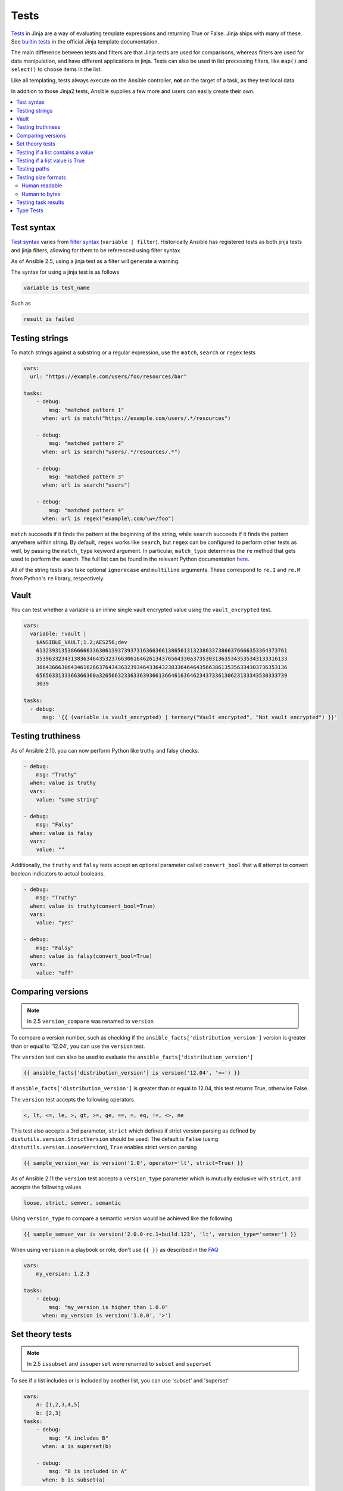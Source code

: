 .. _playbooks_tests:

*****
Tests
*****

`Tests <https://jinja.palletsprojects.com/en/latest/templates/#tests>`_ in Jinja are a way of evaluating template expressions and returning True or False. Jinja ships with many of these. See `builtin tests`_ in the official Jinja template documentation.

The main difference between tests and filters are that Jinja tests are used for comparisons, whereas filters are used for data manipulation, and have different applications in jinja. Tests can also be used in list processing filters, like ``map()`` and ``select()`` to choose items in the list.

Like all templating, tests always execute on the Ansible controller, **not** on the target of a task, as they test local data.

In addition to those Jinja2 tests, Ansible supplies a few more and users can easily create their own.

.. contents::
   :local:

.. _test_syntax:

Test syntax
===========

`Test syntax <https://jinja.palletsprojects.com/en/latest/templates/#tests>`_ varies from `filter syntax <https://jinja.palletsprojects.com/en/latest/templates/#filters>`_ (``variable | filter``). Historically Ansible has registered tests as both jinja tests and jinja filters, allowing for them to be referenced using filter syntax.

As of Ansible 2.5, using a jinja test as a filter will generate a warning.

The syntax for using a jinja test is as follows

.. code-block:: console

    variable is test_name

Such as

.. code-block:: console

    result is failed

.. _testing_strings:

Testing strings
===============

To match strings against a substring or a regular expression, use the ``match``, ``search`` or ``regex`` tests

.. code-block:: yaml

    vars:
      url: "https://example.com/users/foo/resources/bar"

    tasks:
        - debug:
            msg: "matched pattern 1"
          when: url is match("https://example.com/users/.*/resources")

        - debug:
            msg: "matched pattern 2"
          when: url is search("users/.*/resources/.*")

        - debug:
            msg: "matched pattern 3"
          when: url is search("users")

        - debug:
            msg: "matched pattern 4"
          when: url is regex("example\.com/\w+/foo")

``match`` succeeds if it finds the pattern at the beginning of the string, while ``search`` succeeds if it finds the pattern anywhere within string. By default, ``regex`` works like ``search``, but ``regex`` can be configured to perform other tests as well, by passing the ``match_type`` keyword argument. In particular, ``match_type`` determines the ``re`` method that gets used to perform the search. The full list can be found in the relevant Python documentation `here <https://docs.python.org/3/library/re.html#regular-expression-objects>`_.

All of the string tests also take optional ``ignorecase`` and ``multiline`` arguments. These correspond to ``re.I`` and ``re.M`` from Python's ``re`` library, respectively.

.. _testing_vault:

Vault
=====

.. versionadded:: 2.10

You can test whether a variable is an inline single vault encrypted value using the ``vault_encrypted`` test.

.. code-block:: yaml

    vars:
      variable: !vault |
        $ANSIBLE_VAULT;1.2;AES256;dev
        61323931353866666336306139373937316366366138656131323863373866376666353364373761
        3539633234313836346435323766306164626134376564330a373530313635343535343133316133
        36643666306434616266376434363239346433643238336464643566386135356334303736353136
        6565633133366366360a326566323363363936613664616364623437336130623133343530333739
        3039

    tasks:
      - debug:
          msg: '{{ (variable is vault_encrypted) | ternary("Vault encrypted", "Not vault encrypted") }}'

.. _testing_truthiness:

Testing truthiness
==================

.. versionadded:: 2.10

As of Ansible 2.10, you can now perform Python like truthy and falsy checks.

.. code-block:: yaml

    - debug:
        msg: "Truthy"
      when: value is truthy
      vars:
        value: "some string"

    - debug:
        msg: "Falsy"
      when: value is falsy
      vars:
        value: ""

Additionally, the ``truthy`` and ``falsy`` tests accept an optional parameter called ``convert_bool`` that will attempt
to convert boolean indicators to actual booleans.

.. code-block:: yaml

    - debug:
        msg: "Truthy"
      when: value is truthy(convert_bool=True)
      vars:
        value: "yes"

    - debug:
        msg: "Falsy"
      when: value is falsy(convert_bool=True)
      vars:
        value: "off"

.. _testing_versions:

Comparing versions
==================

.. versionadded:: 1.6

.. note:: In 2.5 ``version_compare`` was renamed to ``version``

To compare a version number, such as checking if the ``ansible_facts['distribution_version']``
version is greater than or equal to '12.04', you can use the ``version`` test.

The ``version`` test can also be used to evaluate the ``ansible_facts['distribution_version']``

.. code-block:: yaml+jinja

    {{ ansible_facts['distribution_version'] is version('12.04', '>=') }}

If ``ansible_facts['distribution_version']`` is greater than or equal to 12.04, this test returns True, otherwise False.

The ``version`` test accepts the following operators

.. code-block:: console

    <, lt, <=, le, >, gt, >=, ge, ==, =, eq, !=, <>, ne

This test also accepts a 3rd parameter, ``strict`` which defines if strict version parsing as defined by ``distutils.version.StrictVersion`` should be used.  The default is ``False`` (using ``distutils.version.LooseVersion``), ``True`` enables strict version parsing

.. code-block:: yaml+jinja

    {{ sample_version_var is version('1.0', operator='lt', strict=True) }}

As of Ansible 2.11 the ``version`` test accepts a ``version_type`` parameter which is mutually exclusive with ``strict``, and accepts the following values

.. code-block:: console

    loose, strict, semver, semantic

Using ``version_type`` to compare a semantic version would be achieved like the following

.. code-block:: yaml+jinja

    {{ sample_semver_var is version('2.0.0-rc.1+build.123', 'lt', version_type='semver') }}

When using ``version`` in a playbook or role, don't use ``{{ }}`` as described in the `FAQ <https://docs.ansible.com/ansible/latest/reference_appendices/faq.html#when-should-i-use-also-how-to-interpolate-variables-or-dynamic-variable-names>`_

.. code-block:: yaml

    vars:
        my_version: 1.2.3

    tasks:
        - debug:
            msg: "my_version is higher than 1.0.0"
          when: my_version is version('1.0.0', '>')

.. _math_tests:

Set theory tests
================

.. versionadded:: 2.1

.. note:: In 2.5 ``issubset`` and ``issuperset`` were renamed to ``subset`` and ``superset``

To see if a list includes or is included by another list, you can use 'subset' and 'superset'

.. code-block:: yaml

    vars:
        a: [1,2,3,4,5]
        b: [2,3]
    tasks:
        - debug:
            msg: "A includes B"
          when: a is superset(b)

        - debug:
            msg: "B is included in A"
          when: b is subset(a)

.. _contains_test:

Testing if a list contains a value
==================================

.. versionadded:: 2.8

Ansible includes a ``contains`` test which operates similarly, but in reverse of the Jinja2 provided ``in`` test.
The ``contains`` test is designed to work with the ``select``, ``reject``, ``selectattr``, and ``rejectattr`` filters

.. code-block:: yaml

    vars:
      lacp_groups:
        - master: lacp0
          network: 10.65.100.0/24
          gateway: 10.65.100.1
          dns4:
            - 10.65.100.10
            - 10.65.100.11
          interfaces:
            - em1
            - em2

        - master: lacp1
          network: 10.65.120.0/24
          gateway: 10.65.120.1
          dns4:
            - 10.65.100.10
            - 10.65.100.11
          interfaces:
              - em3
              - em4

    tasks:
      - debug:
          msg: "{{ (lacp_groups|selectattr('interfaces', 'contains', 'em1')|first).master }}"

Testing if a list value is True
===============================

.. versionadded:: 2.4

You can use `any` and `all` to check if any or all elements in a list are true or not

.. code-block:: yaml

  vars:
    mylist:
        - 1
        - "{{ 3 == 3 }}"
        - True
    myotherlist:
        - False
        - True
  tasks:

    - debug:
        msg: "all are true!"
      when: mylist is all

    - debug:
        msg: "at least one is true"
      when: myotherlist is any

.. _path_tests:

Testing paths
=============

.. note:: In 2.5 the following tests were renamed to remove the ``is_`` prefix

The following tests can provide information about a path on the controller

.. code-block:: yaml

    - debug:
        msg: "path is a directory"
      when: mypath is directory

    - debug:
        msg: "path is a file"
      when: mypath is file

    - debug:
        msg: "path is a symlink"
      when: mypath is link

    - debug:
        msg: "path already exists"
      when: mypath is exists

    - debug:
        msg: "path is {{ (mypath is abs)|ternary('absolute','relative')}}"

    - debug:
        msg: "path is the same file as path2"
      when: mypath is same_file(path2)

    - debug:
        msg: "path is a mount"
      when: mypath is mount

    - debug:
        msg: "path is a directory"
      when: mypath is directory
      vars:
         mypath: /my/patth

    - debug:
        msg: "path is a file"
      when: "'/my/path' is file"


Testing size formats
====================

The ``human_readable`` and ``human_to_bytes`` functions let you test your
playbooks to make sure you are using the right size format in your tasks, and that
you provide Byte format to computers and human-readable format to people.

Human readable
--------------

Asserts whether the given string is human readable or not.

For example

.. code-block:: yaml+jinja

  - name: "Human Readable"
    assert:
      that:
        - '"1.00 Bytes" == 1|human_readable'
        - '"1.00 bits" == 1|human_readable(isbits=True)'
        - '"10.00 KB" == 10240|human_readable'
        - '"97.66 MB" == 102400000|human_readable'
        - '"0.10 GB" == 102400000|human_readable(unit="G")'
        - '"0.10 Gb" == 102400000|human_readable(isbits=True, unit="G")'

This would result in

.. code-block:: json

    { "changed": false, "msg": "All assertions passed" }

Human to bytes
--------------

Returns the given string in the Bytes format.

For example

.. code-block:: yaml+jinja

  - name: "Human to Bytes"
    assert:
      that:
        - "{{'0'|human_to_bytes}}        == 0"
        - "{{'0.1'|human_to_bytes}}      == 0"
        - "{{'0.9'|human_to_bytes}}      == 1"
        - "{{'1'|human_to_bytes}}        == 1"
        - "{{'10.00 KB'|human_to_bytes}} == 10240"
        - "{{   '11 MB'|human_to_bytes}} == 11534336"
        - "{{  '1.1 GB'|human_to_bytes}} == 1181116006"
        - "{{'10.00 Kb'|human_to_bytes(isbits=True)}} == 10240"

This would result in

.. code-block:: json

    { "changed": false, "msg": "All assertions passed" }


.. _test_task_results:

Testing task results
====================

The following tasks are illustrative of the tests meant to check the status of tasks

.. code-block:: yaml

    tasks:

      - shell: /usr/bin/foo
        register: result
        ignore_errors: True

      - debug:
          msg: "it failed"
        when: result is failed

      # in most cases you'll want a handler, but if you want to do something right now, this is nice
      - debug:
          msg: "it changed"
        when: result is changed

      - debug:
          msg: "it succeeded in Ansible >= 2.1"
        when: result is succeeded

      - debug:
          msg: "it succeeded"
        when: result is success

      - debug:
          msg: "it was skipped"
        when: result is skipped

.. note:: From 2.1, you can also use success, failure, change, and skip so that the grammar matches, for those who need to be strict about it.

.. _type_tests:

Type Tests
==========

When looking to determine types, it may be tempting to use the ``type_debug`` filter and compare that to the string name of that type, however, you should instead use type test comparisons, such as:

.. code-block:: yaml

    tasks:
      - name: "String interpretation"
        vars:
          a_string: "A string"
          a_dictionary: {"a": "dictionary"}
          a_list: ["a", "list"]
        assert:
          that:
          # Note that a string is classed as also being "iterable", "sequence" and "mapping"
          - a_string is string

          # Note that a dictionary is classed as not being a "string", but is "iterable", "sequence" and "mapping"
          - a_dictionary is not string and a_dictionary is mapping

          # Note that a list is classed as not being a "string" or "mapping" but is "iterable" and "sequence"
          - a_list is not string and a_list is not mapping and a_list is iterable

      - name: "Number interpretation"
        vars:
          a_float: 1.01
          a_float_as_string: "1.01"
          an_integer: 1
          an_integer_as_string: "1"
        assert:
          that:
          # Both a_float and an_integer are "number", but each has their own type as well
          - a_float is number and a_float is float
          - an_integer is number and an_integer is integer

          # Both a_float_as_string and an_integer_as_string are not numbers
          - a_float_as_string is not number and a_float_as_string is string
          - an_integer_as_string is not number and a_float_as_string is string

          # a_float or a_float_as_string when cast to a float and then to a string should match the same value cast only to a string
          - a_float | float | string == a_float | string
          - a_float_as_string | float | string == a_float_as_string | string

          # Likewise an_integer and an_integer_as_string when cast to an integer and then to a string should match the same value cast only to an integer
          - an_integer | int | string == an_integer | string
          - an_integer_as_string | int | string == an_integer_as_string | string

          # However, a_float or a_float_as_string cast as an integer and then a string does not match the same value cast to a string
          - a_float | int | string != a_float | string
          - a_float_as_string | int | string != a_float_as_string | string

          # Again, Likewise an_integer and an_integer_as_string cast as a float and then a string does not match the same value cast to a string
          - an_integer | float | string != an_integer | string
          - an_integer_as_string | float | string != an_integer_as_string | string

      - name: "Native Boolean interpretation"
        loop:
        - yes
        - true
        - True
        - TRUE
        - no
        - No
        - NO
        - false
        - False
        - FALSE
        assert:
          that:
          # Note that while other values may be cast to boolean values, these are the only ones which are natively considered boolean
          # Note also that `yes` is the only case sensitive variant of these values.
          - item is boolean

.. _builtin tests: https://jinja.palletsprojects.com/en/latest/templates/#builtin-tests

.. seealso::

   :ref:`playbooks_intro`
       An introduction to playbooks
   :ref:`playbooks_conditionals`
       Conditional statements in playbooks
   :ref:`playbooks_variables`
       All about variables
   :ref:`playbooks_loops`
       Looping in playbooks
   :ref:`playbooks_reuse_roles`
       Playbook organization by roles
   :ref:`playbooks_best_practices`
       Tips and tricks for playbooks
   `User Mailing List <https://groups.google.com/group/ansible-devel>`_
       Have a question?  Stop by the google group!
   :ref:`communication_irc`
       How to join Ansible chat channels
